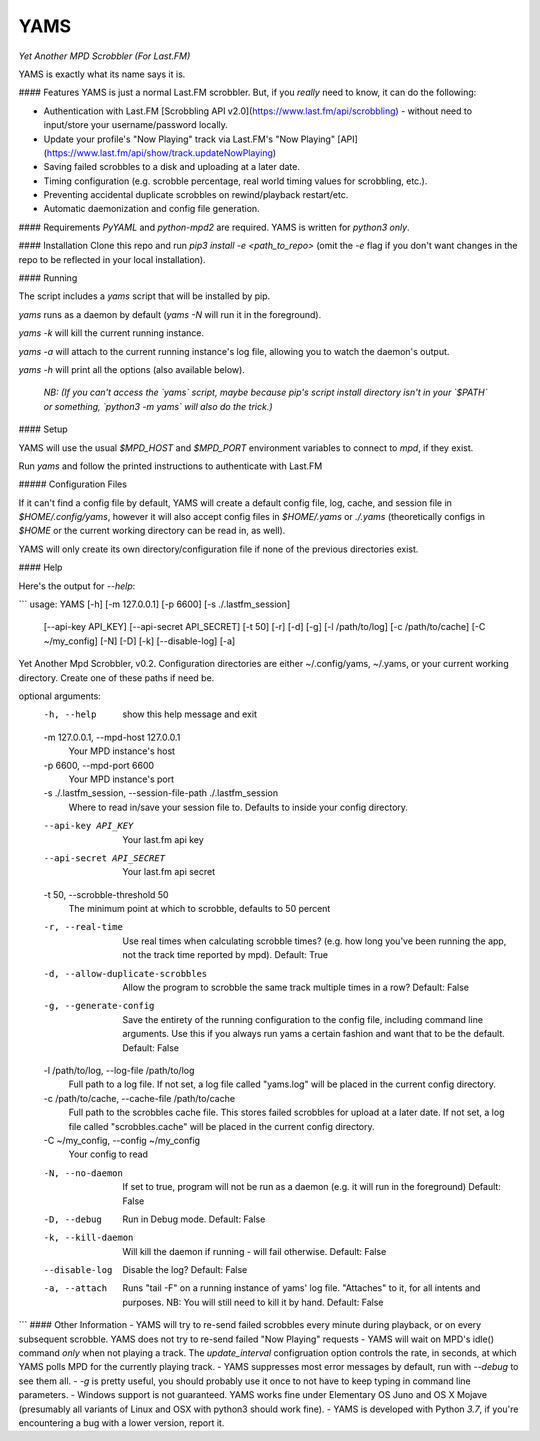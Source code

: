 YAMS
====

*Yet Another MPD Scrobbler (For Last.FM)*

YAMS is exactly what its name says it is.

#### Features
YAMS is just a normal Last.FM scrobbler. But, if you *really* need to know, it can do the following:

* Authentication with Last.FM [Scrobbling API v2.0](https://www.last.fm/api/scrobbling) - without need to input/store your username/password locally.
* Update your profile's "Now Playing" track via Last.FM's "Now Playing" [API](https://www.last.fm/api/show/track.updateNowPlaying)
* Saving failed scrobbles to a disk and uploading at a later date.
* Timing configuration (e.g. scrobble percentage, real world timing values for scrobbling, etc.).
* Preventing accidental duplicate scrobbles on rewind/playback restart/etc.
* Automatic daemonization and config file generation.

#### Requirements
`PyYAML` and `python-mpd2` are required. YAMS is written for `python3` *only*.

#### Installation
Clone this repo and run `pip3 install -e <path_to_repo>` (omit the `-e` flag if you don't want changes in the repo to be reflected in your local installation).

#### Running

The script includes a `yams` script that will be installed by pip.

`yams` runs as a daemon by default (`yams -N` will run it in the foreground).

`yams -k` will kill the current running instance. 

`yams -a` will attach to the current running instance's log file, allowing you to watch the daemon's output.

`yams -h` will print all the options (also available below).

 *NB: (If you can't access the `yams` script, maybe because pip's script install directory isn't in your `$PATH` or something, `python3 -m yams` will also do the trick.)*

#### Setup

YAMS will use the usual `$MPD_HOST` and `$MPD_PORT` environment variables to connect to `mpd`, if they exist.

Run `yams` and follow the printed instructions to authenticate with Last.FM

##### Configuration Files

If it can't find a config file by default, YAMS will create a default config file, log, cache, and session file in `$HOME/.config/yams`, however it will also accept config files in `$HOME/.yams` or `./.yams` (theoretically configs in `$HOME` or the current working directory can be read in, as well). 

YAMS will only create its own directory/configuration file if none of the previous directories exist.

#### Help

Here's the output for `--help`:

```
usage: YAMS [-h] [-m 127.0.0.1] [-p 6600] [-s ./.lastfm_session]
            [--api-key API_KEY] [--api-secret API_SECRET] [-t 50] [-r] [-d]
            [-g] [-l /path/to/log] [-c /path/to/cache] [-C ~/my_config] [-N]
            [-D] [-k] [--disable-log] [-a]

Yet Another Mpd Scrobbler, v0.2. Configuration directories are either
~/.config/yams, ~/.yams, or your current working directory. Create one of
these paths if need be.

optional arguments:
  -h, --help            show this help message and exit
  -m 127.0.0.1, --mpd-host 127.0.0.1
                        Your MPD instance's host
  -p 6600, --mpd-port 6600
                        Your MPD instance's port
  -s ./.lastfm_session, --session-file-path ./.lastfm_session
                        Where to read in/save your session file to. Defaults
                        to inside your config directory.
  --api-key API_KEY     Your last.fm api key
  --api-secret API_SECRET
                        Your last.fm api secret
  -t 50, --scrobble-threshold 50
                        The minimum point at which to scrobble, defaults to 50
                        percent
  -r, --real-time       Use real times when calculating scrobble times? (e.g.
                        how long you've been running the app, not the track
                        time reported by mpd). Default: True
  -d, --allow-duplicate-scrobbles
                        Allow the program to scrobble the same track multiple
                        times in a row? Default: False
  -g, --generate-config
                        Save the entirety of the running configuration to the
                        config file, including command line arguments. Use
                        this if you always run yams a certain fashion and want
                        that to be the default. Default: False
  -l /path/to/log, --log-file /path/to/log
                        Full path to a log file. If not set, a log file called
                        "yams.log" will be placed in the current config
                        directory.
  -c /path/to/cache, --cache-file /path/to/cache
                        Full path to the scrobbles cache file. This stores
                        failed scrobbles for upload at a later date. If not
                        set, a log file called "scrobbles.cache" will be
                        placed in the current config directory.
  -C ~/my_config, --config ~/my_config
                        Your config to read
  -N, --no-daemon       If set to true, program will not be run as a daemon
                        (e.g. it will run in the foreground) Default: False
  -D, --debug           Run in Debug mode. Default: False
  -k, --kill-daemon     Will kill the daemon if running - will fail otherwise.
                        Default: False
  --disable-log         Disable the log? Default: False
  -a, --attach          Runs "tail -F" on a running instance of yams' log
                        file. "Attaches" to it, for all intents and purposes.
                        NB: You will still need to kill it by hand. Default:
                        False

```
#### Other Information
- YAMS will try to re-send failed scrobbles every minute during playback, or on every subsequent scrobble. YAMS does not try to re-send failed "Now Playing" requests
- YAMS will wait on MPD's idle() command *only* when not playing a track. The `update_interval` configruation option controls the rate, in seconds, at which YAMS polls MPD for the currently playing track.
- YAMS suppresses most error messages by default, run with `--debug` to see them all.
- `-g` is pretty useful, you should probably use it once to not have to keep typing in command line parameters.
- Windows support is not guaranteed. YAMS works fine under Elementary OS Juno and OS X Mojave (presumably all variants of Linux and OSX with python3 should work fine).
- YAMS is developed with Python `3.7`, if you're encountering a bug with a lower version, report it.


